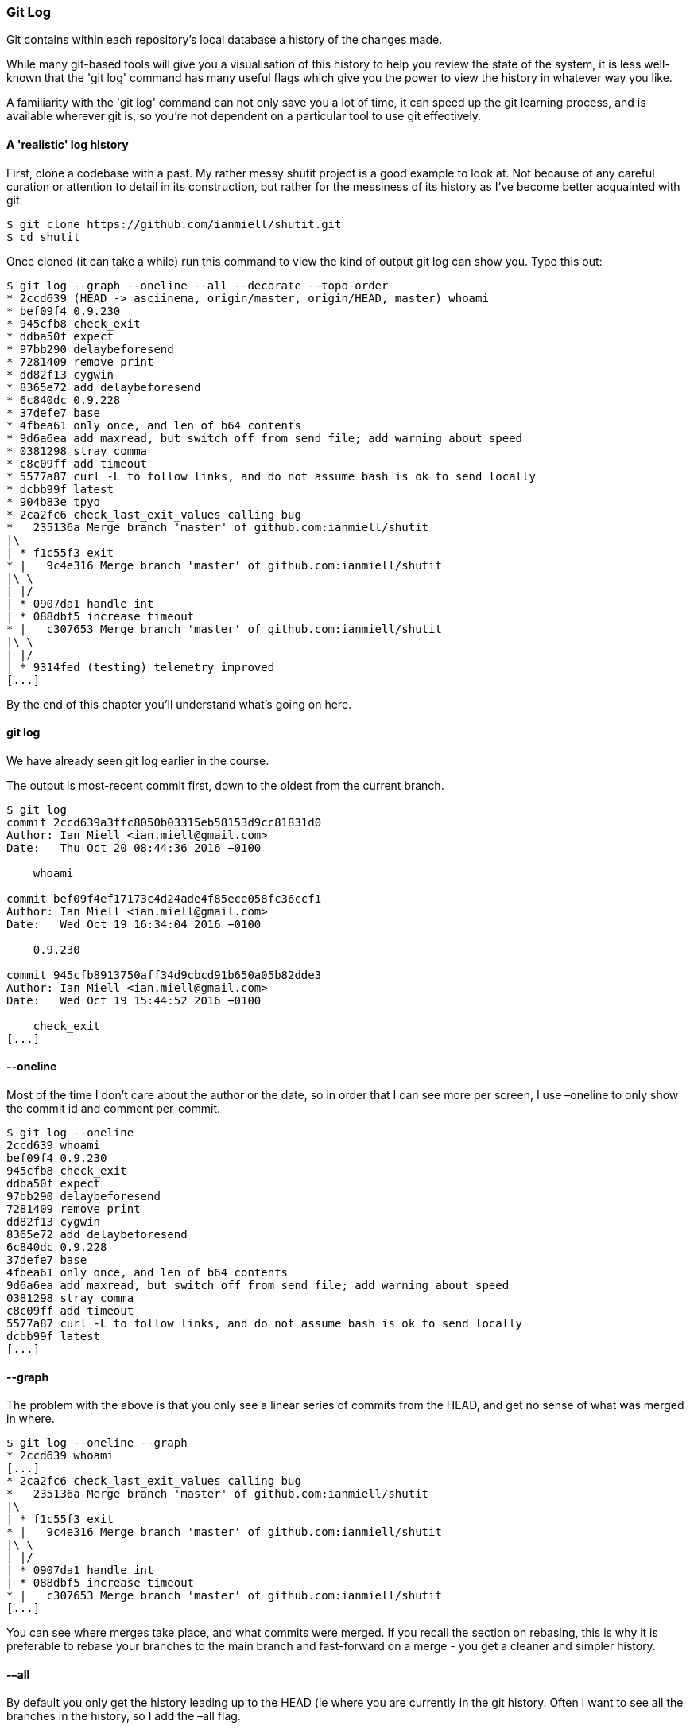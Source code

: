 <<<
=== Git Log 

Git contains within each repository's local database a history of the changes
made.

While many git-based tools will give you a visualisation of this history to
help you review the state of the system, it is less well-known that the 'git
log' command has many useful flags which give you the power to view the
history in whatever way you like.

A familiarity with the 'git log' command can not only save you a lot of time,
it can speed up the git learning process, and is available wherever git is, so
you're not dependent on a particular tool to use git effectively.

==== A 'realistic' log history

First, clone a codebase with a past. My rather messy shutit project is a good
example to look at. Not because of any careful curation or attention to detail
in its construction, but rather for the messiness of its history as I've 
become better acquainted with git.

----
$ git clone https://github.com/ianmiell/shutit.git
$ cd shutit
----

Once cloned (it can take a while) run this command to view the kind of output
git log can show you. Type this out:

----
$ git log --graph --oneline --all --decorate --topo-order
* 2ccd639 (HEAD -> asciinema, origin/master, origin/HEAD, master) whoami
* bef09f4 0.9.230
* 945cfb8 check_exit
* ddba50f expect
* 97bb290 delaybeforesend
* 7281409 remove print
* dd82f13 cygwin
* 8365e72 add delaybeforesend
* 6c840dc 0.9.228
* 37defe7 base
* 4fbea61 only once, and len of b64 contents
* 9d6a6ea add maxread, but switch off from send_file; add warning about speed
* 0381298 stray comma
* c8c09ff add timeout
* 5577a87 curl -L to follow links, and do not assume bash is ok to send locally
* dcbb99f latest
* 904b83e tpyo
* 2ca2fc6 check_last_exit_values calling bug
*   235136a Merge branch 'master' of github.com:ianmiell/shutit
|\  
| * f1c55f3 exit
* |   9c4e316 Merge branch 'master' of github.com:ianmiell/shutit
|\ \  
| |/  
| * 0907da1 handle int
| * 088dbf5 increase timeout
* |   c307653 Merge branch 'master' of github.com:ianmiell/shutit
|\ \  
| |/  
| * 9314fed (testing) telemetry improved
[...]
----

By the end of this chapter you'll understand what's going on here.


==== git log

We have already seen git log earlier in the course.

The output is most-recent commit first, down to the oldest from the current
branch.

----
$ git log
commit 2ccd639a3ffc8050b03315eb58153d9cc81831d0
Author: Ian Miell <ian.miell@gmail.com>
Date:   Thu Oct 20 08:44:36 2016 +0100

    whoami

commit bef09f4ef17173c4d24ade4f85ece058fc36ccf1
Author: Ian Miell <ian.miell@gmail.com>
Date:   Wed Oct 19 16:34:04 2016 +0100

    0.9.230

commit 945cfb8913750aff34d9cbcd91b650a05b82dde3
Author: Ian Miell <ian.miell@gmail.com>
Date:   Wed Oct 19 15:44:52 2016 +0100

    check_exit
[...]
----

 

==== --oneline

Most of the time I don’t care about the author or the date, so in order that I
can see more per screen, I use –oneline to only show the commit id and comment
per-commit.

----
$ git log --oneline 
2ccd639 whoami
bef09f4 0.9.230
945cfb8 check_exit
ddba50f expect
97bb290 delaybeforesend
7281409 remove print
dd82f13 cygwin
8365e72 add delaybeforesend
6c840dc 0.9.228
37defe7 base
4fbea61 only once, and len of b64 contents
9d6a6ea add maxread, but switch off from send_file; add warning about speed
0381298 stray comma
c8c09ff add timeout
5577a87 curl -L to follow links, and do not assume bash is ok to send locally
dcbb99f latest
[...]
----

==== --graph

The problem with the above is that you only see a linear series of commits
from the HEAD, and get no sense of what was merged in where.

----
$ git log --oneline --graph
* 2ccd639 whoami
[...]
* 2ca2fc6 check_last_exit_values calling bug
*   235136a Merge branch 'master' of github.com:ianmiell/shutit
|\  
| * f1c55f3 exit
* |   9c4e316 Merge branch 'master' of github.com:ianmiell/shutit
|\ \  
| |/  
| * 0907da1 handle int
| * 088dbf5 increase timeout
* |   c307653 Merge branch 'master' of github.com:ianmiell/shutit
[...]
----

You can see where merges take place, and what commits were merged. If you
recall the section on rebasing, this is why it is preferable to rebase your
branches to the main branch and fast-forward on a merge - you get a cleaner
and simpler history.

==== -–all

By default you only get the history leading up to the HEAD (ie where you are
currently in the git history. Often I want to see all the branches in the
history, so I add the –all flag.


----
$ git log --graph --oneline --all
----

Note that for this repo the output might look very similar to the previous.
If you want to prove there's a difference, try this:

----
$ git log --graph --oneline --all > all_output
$ git log --graph --oneline > noall_output
$ diff all_output noall_output
41,45d40
< | *   62ce794 WIP on master: 6561888 0.9.221
< | |\  
< |/ /  
< | * a10d7d5 index on master: 6561888 0.9.221
< |/  
99,106d93
< | * 63bb0b0 keys
< | * e4287a6 bytes
< | * c050cb5 bytes
< | * bdb1104 bytes
< | * 41b3248 at end of file
< | * 408a013 bytes
< | * c764366 python3 work
< |/  
258a246
> | * 133c137 test
[...]
$ rm all_output noall_output
----



==== -–decorate

That's great, but I can’t see what branch is where! This is where you use –decorate.

----
$ git log --graph --oneline --all --decorate
* 2ccd639 (HEAD -> asciinema, origin/master, origin/HEAD, master) whoami
[...]
* 2ca2fc6 check_last_exit_values calling bug
*   235136a Merge branch 'master' of github.com:ianmiell/shutit
|\  
| * f1c55f3 exit
* |   9c4e316 Merge branch 'master' of github.com:ianmiell/shutit
|\ \  
| |/  
| * 0907da1 handle int
| * 088dbf5 increase timeout
* |   c307653 Merge branch 'master' of github.com:ianmiell/shutit
|\ \  
| |/  
| * 9314fed (testing) telemetry improved
| * 0492bff unfinished testing class
* | 0ac55d7 tests updated
|/  
[...]
* f9eb51a #267: eradicate delaybeforesend
| *   62ce794 (refs/stash) WIP on master: 6561888 0.9.221
| |\  
|/ /  
[...]
----

Now you're cooking with gas! Each remote or type of branch/tag is shown in a
different colour (even stashes!). On my terminal, remotes are in red, HEAD is
blue, local branches are in green, stashes in pink.

If you want, you can show the ref name on each line by adding -–source, but I
usually find this to be overkill:

----
$ git log --graph --oneline --all --decorate --source
* 2ccd639       refs/heads/asciinema (HEAD -> asciinema, origin/master, origin/HEAD, master) whoami
* bef09f4       refs/heads/asciinema 0.9.230
[...]
*   235136a     refs/heads/asciinema Merge branch 'master' of github.com:ianmiell/shutit
|\  
| * f1c55f3     refs/heads/asciinema exit
* |   9c4e316   refs/heads/asciinema Merge branch 'master' of github.com:ianmiell/shutit
|\ \  
| |/  
| * 0907da1     refs/heads/asciinema handle int
| * 088dbf5     refs/heads/asciinema increase timeout
* |   c307653   refs/heads/asciinema Merge branch 'master' of github.com:ianmiell/shutit
|\ \  
| |/  
| * 9314fed     refs/heads/testing (testing) telemetry improved
| * 0492bff     refs/heads/testing unfinished testing class
* | 0ac55d7     refs/heads/asciinema tests updated
|/  
* 90c78b1       refs/heads/testing tidier
[...]
| *   62ce794   refs/stash (refs/stash) WIP on master: 6561888 0.9.221
[...]
----

==== -–simplify-by-decoration

If you're looking at the whole history of your project, you may want to see only
the significant points of change (ie the lines affected by –decorate above) to
eliminate all the intermediary commits. This is perfect for getting an overview
of the project's shape as a whole.

----
$ git log --graph --oneline --all --decorate --simplify-by-decoration
* 2ccd639 (HEAD -> asciinema, origin/master, origin/HEAD, master) whoami
* 9314fed (testing) telemetry improved
| * 62ce794 (refs/stash) WIP on master: 6561888 0.9.221
|/  
* 2bc6afa (origin/testing) a.py
| * 63bb0b0 (origin/python3) keys
|/  
* a3c1b23 (origin/development) remove refs to base image
* 9b4c569 (development) 0.9.206
| * 1918650 (origin/gh-pages, gh-pages) shutit
| | * 7d8a826 (origin/run) started
| |/  
|/|   
| | * ca370a4 (origin/test) hash
| |/  
|/|   
| | * ea5540d (origin/assert) latest tests
| |/  
|/|   
| | * d006066 (origin/shutitfile) merged
| |/  
|/|   
* | e617184 (origin/pexpect_object) appears to work
* | 94387f1 (origin/logging) logging
* | d1dbd43 (origin/templates) Merge branch 'templates' of github.com:ianmiell/shutit into templates
* | 83a4530 (origin/241) only on interactive
* | deea5aa (origin/239) try and move to correct dir
* | 6564f06 (origin/depends) depends
* | dbe5aec (origin/training_after) arg added
* | 049e4e3 (origin/volumes) volumes
* | 20e2770 (origin/expect_error) look in root library folder also
| | * 6bd6eb2 (origin/haproxy) quotes
[...]
----

==== -–pretty

When viewing the whole history of the project in this way, you might want to
re-introduce the Date info with '–pretty='

----
$ git log --graph --oneline --all --decorate --simplify-by-decoration --pretty='%ar %s %h' 
* 3 days ago whoami 2ccd639
* 2 weeks ago telemetry improved 9314fed
| * 3 weeks ago WIP on master: 6561888 0.9.221 62ce794
|/  
* 3 weeks ago a.py 2bc6afa
| * 4 weeks ago keys 63bb0b0
|/  
* 3 months ago remove refs to base image a3c1b23
* 3 months ago 0.9.206 9b4c569
| * 3 months ago shutit 1918650
| | * 4 months ago started 7d8a826
| |/  
|/|   
| | * 5 months ago hash ca370a4
| |/  
|/|   
| | * 5 months ago latest tests ea5540d
| |/  
|/|   
| | * 5 months ago merged d006066
| |/  
|/|   
* | 6 months ago appears to work e617184
* | 7 months ago logging 94387f1
* | 7 months ago Merge branch 'templates' of github.com:ianmiell/shutit into templates d1dbd43
* | 7 months ago only on interactive 83a4530
* | 10 months ago try and move to correct dir deea5aa
* | 11 months ago depends 6564f06
* | 11 months ago arg added dbe5aec
* | 1 year, 1 month ago volumes 049e4e3
* | 1 year, 2 months ago look in root library folder also 20e2770
| | * 1 year, 2 months ago quotes 6bd6eb2
| |/  
|/|   
* |   1 year, 3 months ago merged 2ae6568
|\ \  
| * \   2 years, 2 months ago Merge branch 'gh-pages' of https://github.com/ianmiell/shutit da82df7
[...]
----


This gives a formatted output, showing (in this case) the relative timestamp
(%ar), the commit subject (%s), and the short hash (%h).

You can even see the abstract shape of the git repo by not printing any details!

----
$ git log --graph --oneline --all --decorate --simplify-by-decoration --pretty= 
* * | * 
|/  * | * 
|/  * * | * | | * 
| |/  
|/|   | | * 
| |/  
|/|   | | * 
| |/  
|/|   | | * 
| |/  
|/|   * | * | * | * | * | * | * | * | * | | | * 
| |/  
|/|   * |   
|\ \  | * \   
| |\ \  
| | |/  | | | * 
| |_|/  
|/| |   | | | * 
| |_|/  
|/| |   | | | * 
| |_|/  
|/| |   * | | * | |   
|\ \ \  
| |/ /  
|/| /   
| |/    | * * 
----

==== What you've learned

In this section you've gone beyond the basics with the git log. For me, this
is one of the most useful commands, as it gives you an almost universal ability
to query the history of the repository you're looking at. As I triage git
problems at work, 'git log --graph' commands get me up to speed very quickly
with what's gone on and what kind of project I'm dealing with.

==== Exercises                                                                                                                                                                                             

1) Read the 'git log' man page. Don't worry about understanding it all, it can
read as quite obscure, and is not exactly a page-turner.

Rather, get a feel for what the log command can do - you never know when a bell
can ring, and that flag you saw turns out to be the lifesaver to your day.

